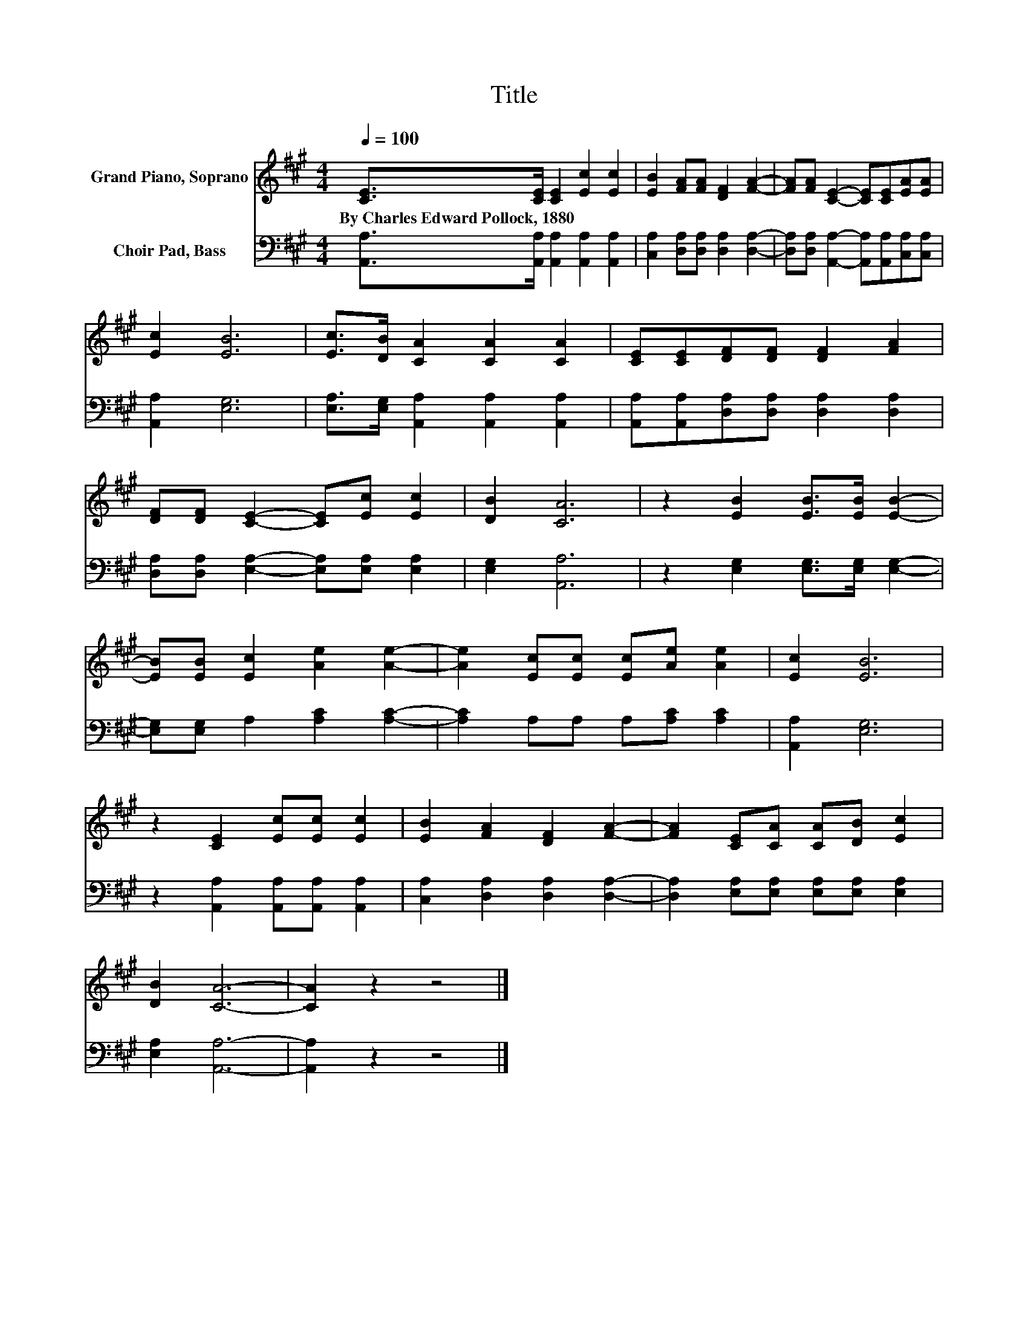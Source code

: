 X:1
T:Title
%%score 1 2
L:1/8
Q:1/4=100
M:4/4
K:A
V:1 treble nm="Grand Piano, Soprano"
V:2 bass nm="Choir Pad, Bass"
V:1
 [CE]>[CE] [CE]2 [Ec]2 [Ec]2 | [EB]2 [FA][FA] [DF]2 [FA]2- | [FA][FA] [CE]2- [CE][CE][EA][EA] | %3
w: By~Charles~Edward~Pollock,~1880 * * * *|||
 [Ec]2 [EB]6 | [Ec]>[DB] [CA]2 [CA]2 [CA]2 | [CE][CE][DF][DF] [DF]2 [FA]2 | %6
w: |||
 [DF][DF] [CE]2- [CE][Ec] [Ec]2 | [DB]2 [CA]6 | z2 [EB]2 [EB]>[EB] [EB]2- | %9
w: |||
 [EB][EB] [Ec]2 [Ae]2 [Ae]2- | [Ae]2 [Ec][Ec] [Ec][Ae] [Ae]2 | [Ec]2 [EB]6 | %12
w: |||
 z2 [CE]2 [Ec][Ec] [Ec]2 | [EB]2 [FA]2 [DF]2 [FA]2- | [FA]2 [CE][CA] [CA][DB] [Ec]2 | %15
w: |||
 [DB]2 [CA]6- | [CA]2 z2 z4 |] %17
w: ||
V:2
 [A,,A,]>[A,,A,] [A,,A,]2 [A,,A,]2 [A,,A,]2 | [C,A,]2 [D,A,][D,A,] [D,A,]2 [D,A,]2- | %2
 [D,A,][D,A,] [A,,A,]2- [A,,A,][A,,A,][C,A,][C,A,] | [A,,A,]2 [E,G,]6 | %4
 [E,A,]>[E,G,] [A,,A,]2 [A,,A,]2 [A,,A,]2 | [A,,A,][A,,A,][D,A,][D,A,] [D,A,]2 [D,A,]2 | %6
 [D,A,][D,A,] [E,A,]2- [E,A,][E,A,] [E,A,]2 | [E,G,]2 [A,,A,]6 | %8
 z2 [E,G,]2 [E,G,]>[E,G,] [E,G,]2- | [E,G,][E,G,] A,2 [A,C]2 [A,C]2- | [A,C]2 A,A, A,[A,C] [A,C]2 | %11
 [A,,A,]2 [E,G,]6 | z2 [A,,A,]2 [A,,A,][A,,A,] [A,,A,]2 | [C,A,]2 [D,A,]2 [D,A,]2 [D,A,]2- | %14
 [D,A,]2 [E,A,][E,A,] [E,A,][E,A,] [E,A,]2 | [E,A,]2 [A,,A,]6- | [A,,A,]2 z2 z4 |] %17

